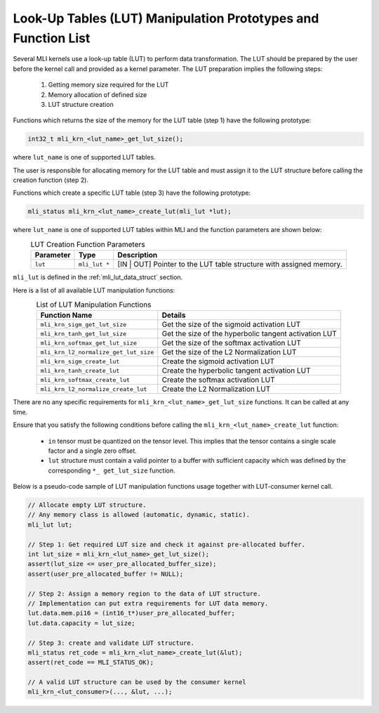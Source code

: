 .. _lut_prot:

Look-Up Tables (LUT) Manipulation Prototypes and Function List
~~~~~~~~~~~~~~~~~~~~~~~~~~~~~~~~~~~~~~~~~~~~~~~~~~~~~~~~~~~~~~

Several MLI kernels use a look-up table (LUT) to perform data transformation. 
The LUT should be prepared by the user before the kernel call and provided as a 
kernel parameter. The LUT preparation implies the following steps:

 1. Getting memory size required for the LUT

 2. Memory allocation of defined size

 3. LUT structure creation


Functions which returns the size of the memory for the LUT table (step 1) have the following prototype:

.. code:: c

   int32_t mli_krn_<lut_name>_get_lut_size();

..

where ``lut_name`` is one of supported LUT tables.

The user is responsible for allocating memory for the LUT table and must assign it to the LUT structure 
before calling the creation function (step 2).

Functions which create a specific LUT table (step 3) have the following prototype: 

.. code:: c

   mli_status mli_krn_<lut_name>_create_lut(mli_lut *lut);

..

where ``lut_name`` is one of supported LUT tables within MLI and the function parameters are shown below:

.. table:: LUT Creation Function Parameters
   :align: center
   :widths: auto 
   
   +----------------+----------------------+---------------------------------------------------------------------+
   | **Parameter**  | **Type**             | **Description**                                                     |
   +================+======================+=====================================================================+
   | ``lut``        | ``mli_lut *``        | [IN | OUT] Pointer to the LUT table structure with assigned memory. |
   +----------------+----------------------+---------------------------------------------------------------------+
..

``mli_lut`` is defined in the :ref:`mli_lut_data_struct` section. 

Here is a list of all available LUT manipulation functions:

.. table:: List of LUT Manipulation  Functions
   :align: center
   :widths: auto 
   
   +----------------------------------------+-----------------------------------------------------------+
   | **Function Name**                      | **Details**                                               |
   +========================================+===========================================================+
   | ``mli_krn_sigm_get_lut_size``          | Get the size of the sigmoid activation LUT                |
   +----------------------------------------+-----------------------------------------------------------+
   | ``mli_krn_tanh_get_lut_size``          | Get the size of the hyperbolic tangent activation LUT     |
   +----------------------------------------+-----------------------------------------------------------+
   | ``mli_krn_softmax_get_lut_size``       | Get the size of the softmax activation LUT                |
   +----------------------------------------+-----------------------------------------------------------+
   | ``mli_krn_l2_normalize_get_lut_size``  | Get the size of the L2 Normalization LUT                  |
   +----------------------------------------+-----------------------------------------------------------+
   | ``mli_krn_sigm_create_lut``            | Create the sigmoid activation LUT                         |
   +----------------------------------------+-----------------------------------------------------------+
   | ``mli_krn_tanh_create_lut``            | Create the hyperbolic tangent activation LUT              |
   +----------------------------------------+-----------------------------------------------------------+
   | ``mli_krn_softmax_create_lut``         | Create the softmax activation LUT                         |
   +----------------------------------------+-----------------------------------------------------------+
   | ``mli_krn_l2_normalize_create_lut``    | Create the L2 Normalization LUT                           |
   +----------------------------------------+-----------------------------------------------------------+
..


There are no any specific requirements for  ``mli_krn_<lut_name>_get_lut_size`` functions. It can be called at any time.

Ensure that you satisfy the following conditions before calling the ``mli_krn_<lut_name>_create_lut`` function:

 - ``in`` tensor must be quantized on the tensor level. This implies that the tensor 
   contains a single scale factor and a single zero offset.
 - ``lut`` structure must contain a valid pointer to a buffer with sufficient capacity which was defined 
   by the corresponding ``*_ get_lut_size`` function.


Below is a pseudo-code sample of LUT manipulation functions usage together with LUT-consumer kernel call. 


.. code:: c

   // Allocate empty LUT structure. 
   // Any memory class is allowed (automatic, dynamic, static). 
   mli_lut lut;

   // Step 1: Get required LUT size and check it against pre-allocated buffer.
   int lut_size = mli_krn_<lut_name>_get_lut_size();
   assert(lut_size <= user_pre_allocated_buffer_size);
   assert(user_pre_allocated_buffer != NULL);

   // Step 2: Assign a memory region to the data of LUT structure.
   // Implementation can put extra requirements for LUT data memory.
   lut.data.mem.pi16 = (int16_t*)user_pre_allocated_buffer;
   lut.data.capacity = lut_size;

   // Step 3: create and validate LUT structure.
   mli_status ret_code = mli_krn_<lut_name>_create_lut(&lut);
   assert(ret_code == MLI_STATUS_OK);

   // A valid LUT structure can be used by the consumer kernel
   mli_krn_<lut_consumer>(..., &lut, ...);

..

